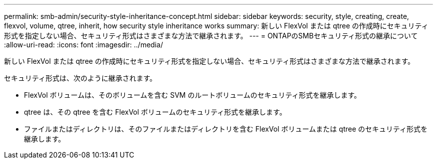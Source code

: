 ---
permalink: smb-admin/security-style-inheritance-concept.html 
sidebar: sidebar 
keywords: security, style, creating, create, flexvol, volume, qtree, inherit, how security style inheritance works 
summary: 新しい FlexVol または qtree の作成時にセキュリティ形式を指定しない場合、セキュリティ形式はさまざまな方法で継承されます。 
---
= ONTAPのSMBセキュリティ形式の継承について
:allow-uri-read: 
:icons: font
:imagesdir: ../media/


[role="lead"]
新しい FlexVol または qtree の作成時にセキュリティ形式を指定しない場合、セキュリティ形式はさまざまな方法で継承されます。

セキュリティ形式は、次のように継承されます。

* FlexVol ボリュームは、そのボリュームを含む SVM のルートボリュームのセキュリティ形式を継承します。
* qtree は、その qtree を含む FlexVol ボリュームのセキュリティ形式を継承します。
* ファイルまたはディレクトリは、そのファイルまたはディレクトリを含む FlexVol ボリュームまたは qtree のセキュリティ形式を継承します。

